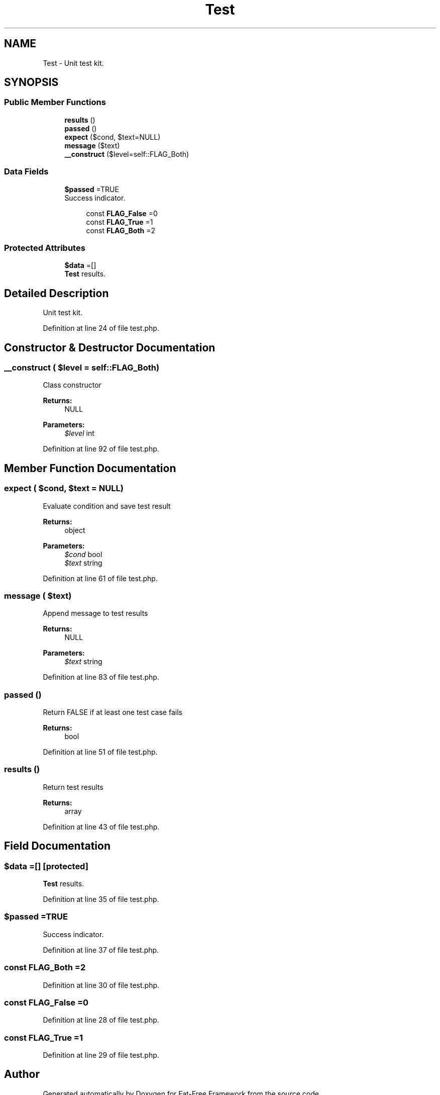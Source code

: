 .TH "Test" 3 "Tue Jan 3 2017" "Version 3.6" "Fat-Free Framework" \" -*- nroff -*-
.ad l
.nh
.SH NAME
Test \- Unit test kit\&.  

.SH SYNOPSIS
.br
.PP
.SS "Public Member Functions"

.in +1c
.ti -1c
.RI "\fBresults\fP ()"
.br
.ti -1c
.RI "\fBpassed\fP ()"
.br
.ti -1c
.RI "\fBexpect\fP ($cond, $text=NULL)"
.br
.ti -1c
.RI "\fBmessage\fP ($text)"
.br
.ti -1c
.RI "\fB__construct\fP ($level=self::FLAG_Both)"
.br
.in -1c
.SS "Data Fields"

.in +1c
.ti -1c
.RI "\fB$passed\fP =TRUE"
.br
.RI "Success indicator\&. "
.in -1c
.PP
.RI "\fB\fP"
.br

.in +1c
.in +1c
.ti -1c
.RI "const \fBFLAG_False\fP =0"
.br
.ti -1c
.RI "const \fBFLAG_True\fP =1"
.br
.ti -1c
.RI "const \fBFLAG_Both\fP =2"
.br
.in -1c
.in -1c
.SS "Protected Attributes"

.in +1c
.ti -1c
.RI "\fB$data\fP =[]"
.br
.RI "\fBTest\fP results\&. "
.in -1c
.SH "Detailed Description"
.PP 
Unit test kit\&. 
.PP
Definition at line 24 of file test\&.php\&.
.SH "Constructor & Destructor Documentation"
.PP 
.SS "__construct ( $level = \fCself::FLAG_Both\fP)"
Class constructor 
.PP
\fBReturns:\fP
.RS 4
NULL 
.RE
.PP
\fBParameters:\fP
.RS 4
\fI$level\fP int 
.RE
.PP

.PP
Definition at line 92 of file test\&.php\&.
.SH "Member Function Documentation"
.PP 
.SS "expect ( $cond,  $text = \fCNULL\fP)"
Evaluate condition and save test result 
.PP
\fBReturns:\fP
.RS 4
object 
.RE
.PP
\fBParameters:\fP
.RS 4
\fI$cond\fP bool 
.br
\fI$text\fP string 
.RE
.PP

.PP
Definition at line 61 of file test\&.php\&.
.SS "message ( $text)"
Append message to test results 
.PP
\fBReturns:\fP
.RS 4
NULL 
.RE
.PP
\fBParameters:\fP
.RS 4
\fI$text\fP string 
.RE
.PP

.PP
Definition at line 83 of file test\&.php\&.
.SS "passed ()"
Return FALSE if at least one test case fails 
.PP
\fBReturns:\fP
.RS 4
bool 
.RE
.PP

.PP
Definition at line 51 of file test\&.php\&.
.SS "results ()"
Return test results 
.PP
\fBReturns:\fP
.RS 4
array 
.RE
.PP

.PP
Definition at line 43 of file test\&.php\&.
.SH "Field Documentation"
.PP 
.SS "$data =[]\fC [protected]\fP"

.PP
\fBTest\fP results\&. 
.PP
Definition at line 35 of file test\&.php\&.
.SS "$\fBpassed\fP =TRUE"

.PP
Success indicator\&. 
.PP
Definition at line 37 of file test\&.php\&.
.SS "const FLAG_Both =2"

.PP
Definition at line 30 of file test\&.php\&.
.SS "const FLAG_False =0"

.PP
Definition at line 28 of file test\&.php\&.
.SS "const FLAG_True =1"

.PP
Definition at line 29 of file test\&.php\&.

.SH "Author"
.PP 
Generated automatically by Doxygen for Fat-Free Framework from the source code\&.
